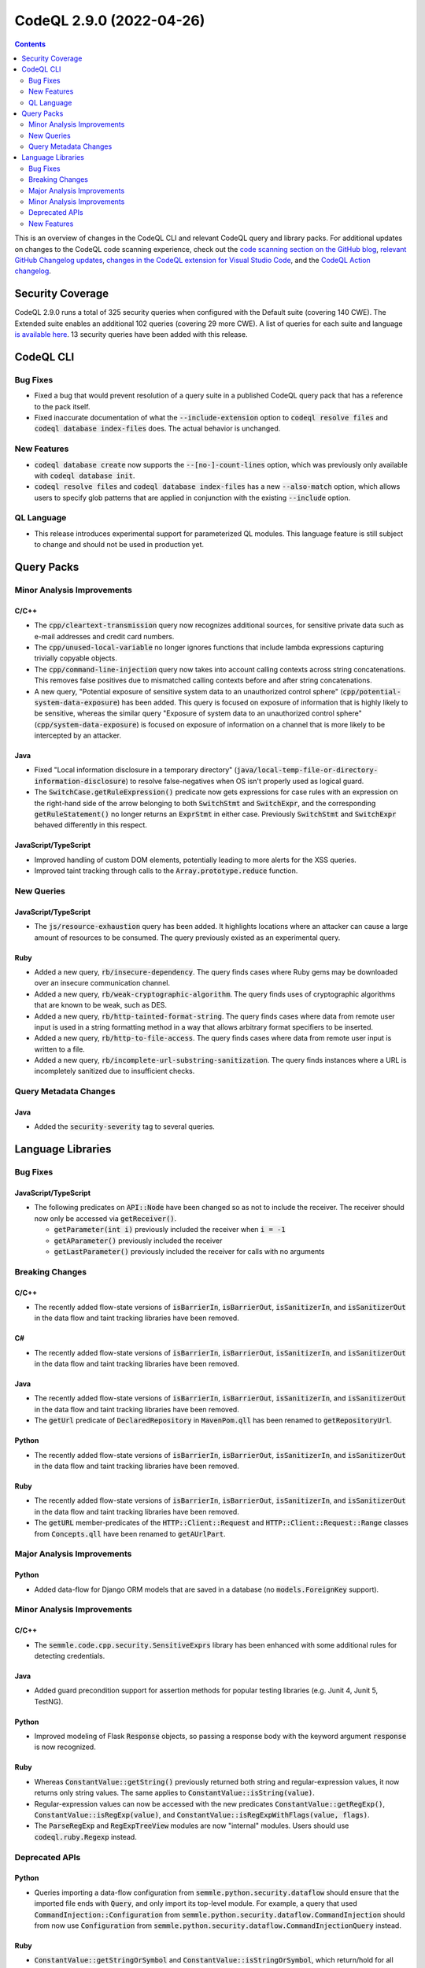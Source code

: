 .. _codeql-cli-2.9.0:

=========================
CodeQL 2.9.0 (2022-04-26)
=========================

.. contents:: Contents
   :depth: 2
   :local:
   :backlinks: none

This is an overview of changes in the CodeQL CLI and relevant CodeQL query and library packs. For additional updates on changes to the CodeQL code scanning experience, check out the `code scanning section on the GitHub blog <https://github.blog/tag/code-scanning/>`__, `relevant GitHub Changelog updates <https://github.blog/changelog/label/code-scanning/>`__, `changes in the CodeQL extension for Visual Studio Code <https://marketplace.visualstudio.com/items/GitHub.vscode-codeql/changelog>`__, and the `CodeQL Action changelog <https://github.com/github/codeql-action/blob/main/CHANGELOG.md>`__.

Security Coverage
-----------------

CodeQL 2.9.0 runs a total of 325 security queries when configured with the Default suite (covering 140 CWE). The Extended suite enables an additional 102 queries (covering 29 more CWE). A list of queries for each suite and language `is available here <https://docs.github.com/en/code-security/code-scanning/managing-your-code-scanning-configuration/codeql-query-suites#queries-included-in-the-default-and-security-extended-query-suites>`__. 13 security queries have been added with this release.

CodeQL CLI
----------

Bug Fixes
~~~~~~~~~

*   Fixed a bug that would prevent resolution of a query suite in a published CodeQL query pack that has a reference to the pack itself.
    
*   Fixed inaccurate documentation of what the :code:`--include-extension` option to :code:`codeql resolve files` and :code:`codeql database index-files` does. The actual behavior is unchanged.

New Features
~~~~~~~~~~~~

*   :code:`codeql database create` now supports the :code:`--[no-]-count-lines` option, which was previously only available with :code:`codeql database init`.
    
*   :code:`codeql resolve files` and :code:`codeql database index-files` has a new
    :code:`--also-match` option, which allows users to specify glob patterns that are applied in conjunction with the existing :code:`--include` option.

QL Language
~~~~~~~~~~~

*   This release introduces experimental support for parameterized QL modules. This language feature is still subject to change and should not be used in production yet.

Query Packs
-----------

Minor Analysis Improvements
~~~~~~~~~~~~~~~~~~~~~~~~~~~

C/C++
"""""

*   The :code:`cpp/cleartext-transmission` query now recognizes additional sources, for sensitive private data such as e-mail addresses and credit card numbers.
*   The :code:`cpp/unused-local-variable` no longer ignores functions that include lambda expressions capturing trivially copyable objects.
*   The :code:`cpp/command-line-injection` query now takes into account calling contexts across string concatenations. This removes false positives due to mismatched calling contexts before and after string concatenations.
*   A new query, "Potential exposure of sensitive system data to an unauthorized control sphere" (:code:`cpp/potential-system-data-exposure`) has been added. This query is focused on exposure of information that is highly likely to be sensitive, whereas the similar query "Exposure of system data to an unauthorized control sphere" (:code:`cpp/system-data-exposure`) is focused on exposure of information on a channel that is more likely to be intercepted by an attacker.

Java
""""

*   Fixed "Local information disclosure in a temporary directory" (:code:`java/local-temp-file-or-directory-information-disclosure`) to resolve false-negatives when OS isn't properly used as logical guard.
*   The :code:`SwitchCase.getRuleExpression()` predicate now gets expressions for case rules with an expression on the right-hand side of the arrow belonging to both :code:`SwitchStmt` and :code:`SwitchExpr`, and the corresponding :code:`getRuleStatement()` no longer returns an :code:`ExprStmt` in either case. Previously :code:`SwitchStmt` and :code:`SwitchExpr` behaved differently in
    this respect.

JavaScript/TypeScript
"""""""""""""""""""""

*   Improved handling of custom DOM elements, potentially leading to more alerts for the XSS queries.
*   Improved taint tracking through calls to the :code:`Array.prototype.reduce` function.

New Queries
~~~~~~~~~~~

JavaScript/TypeScript
"""""""""""""""""""""

*   The :code:`js/resource-exhaustion` query has been added. It highlights locations where an attacker can cause a large amount of resources to be consumed.
    The query previously existed as an experimental query.

Ruby
""""

*   Added a new query, :code:`rb/insecure-dependency`. The query finds cases where Ruby gems may be downloaded over an insecure communication channel.
*   Added a new query, :code:`rb/weak-cryptographic-algorithm`. The query finds uses of cryptographic algorithms that are known to be weak, such as DES.
*   Added a new query, :code:`rb/http-tainted-format-string`. The query finds cases where data from remote user input is used in a string formatting method in a way that allows arbitrary format specifiers to be inserted.
*   Added a new query, :code:`rb/http-to-file-access`. The query finds cases where data from remote user input is written to a file.
*   Added a new query, :code:`rb/incomplete-url-substring-sanitization`. The query finds instances where a URL is incompletely sanitized due to insufficient checks.

Query Metadata Changes
~~~~~~~~~~~~~~~~~~~~~~

Java
""""

*   Added the :code:`security-severity` tag to several queries.

Language Libraries
------------------

Bug Fixes
~~~~~~~~~

JavaScript/TypeScript
"""""""""""""""""""""

*   The following predicates on :code:`API::Node` have been changed so as not to include the receiver. The receiver should now only be accessed via :code:`getReceiver()`.

    *   :code:`getParameter(int i)` previously included the receiver when :code:`i = -1`
    *   :code:`getAParameter()` previously included the receiver
    *   :code:`getLastParameter()` previously included the receiver for calls with no arguments

Breaking Changes
~~~~~~~~~~~~~~~~

C/C++
"""""

*   The recently added flow-state versions of :code:`isBarrierIn`, :code:`isBarrierOut`, :code:`isSanitizerIn`, and :code:`isSanitizerOut` in the data flow and taint tracking libraries have been removed.

C#
""

*   The recently added flow-state versions of :code:`isBarrierIn`, :code:`isBarrierOut`, :code:`isSanitizerIn`, and :code:`isSanitizerOut` in the data flow and taint tracking libraries have been removed.

Java
""""

*   The recently added flow-state versions of :code:`isBarrierIn`, :code:`isBarrierOut`, :code:`isSanitizerIn`, and :code:`isSanitizerOut` in the data flow and taint tracking libraries have been removed.
*   The :code:`getUrl` predicate of :code:`DeclaredRepository` in :code:`MavenPom.qll` has been renamed to :code:`getRepositoryUrl`.

Python
""""""

*   The recently added flow-state versions of :code:`isBarrierIn`, :code:`isBarrierOut`, :code:`isSanitizerIn`, and :code:`isSanitizerOut` in the data flow and taint tracking libraries have been removed.

Ruby
""""

*   The recently added flow-state versions of :code:`isBarrierIn`, :code:`isBarrierOut`, :code:`isSanitizerIn`, and :code:`isSanitizerOut` in the data flow and taint tracking libraries have been removed.
*   The :code:`getURL` member-predicates of the :code:`HTTP::Client::Request` and :code:`HTTP::Client::Request::Range` classes from :code:`Concepts.qll` have been renamed to :code:`getAUrlPart`.

Major Analysis Improvements
~~~~~~~~~~~~~~~~~~~~~~~~~~~

Python
""""""

*   Added data-flow for Django ORM models that are saved in a database (no :code:`models.ForeignKey` support).

Minor Analysis Improvements
~~~~~~~~~~~~~~~~~~~~~~~~~~~

C/C++
"""""

*   The :code:`semmle.code.cpp.security.SensitiveExprs` library has been enhanced with some additional rules for detecting credentials.

Java
""""

*   Added guard precondition support for assertion methods for popular testing libraries (e.g. Junit 4, Junit 5, TestNG).

Python
""""""

*   Improved modeling of Flask :code:`Response` objects, so passing a response body with the keyword argument :code:`response` is now recognized.

Ruby
""""

*   Whereas :code:`ConstantValue::getString()` previously returned both string and regular-expression values, it now returns only string values. The same applies to :code:`ConstantValue::isString(value)`.
*   Regular-expression values can now be accessed with the new predicates :code:`ConstantValue::getRegExp()`, :code:`ConstantValue::isRegExp(value)`, and :code:`ConstantValue::isRegExpWithFlags(value, flags)`.
*   The :code:`ParseRegExp` and :code:`RegExpTreeView` modules are now "internal" modules. Users should use :code:`codeql.ruby.Regexp` instead.

Deprecated APIs
~~~~~~~~~~~~~~~

Python
""""""

*   Queries importing a data-flow configuration from :code:`semmle.python.security.dataflow` should ensure that the imported file ends with :code:`Query`, and only import its top-level module. For example, a query that used :code:`CommandInjection::Configuration` from
    :code:`semmle.python.security.dataflow.CommandInjection` should from now use :code:`Configuration` from :code:`semmle.python.security.dataflow.CommandInjectionQuery` instead.

Ruby
""""

*   :code:`ConstantValue::getStringOrSymbol` and :code:`ConstantValue::isStringOrSymbol`, which return/hold for all string-like values (strings, symbols, and regular expressions), have been renamed to :code:`ConstantValue::getStringlikeValue` and :code:`ConstantValue::isStringlikeValue`, respectively. The old names have been marked as :code:`deprecated`.

New Features
~~~~~~~~~~~~

C/C++
"""""

*   A new library :code:`semmle.code.cpp.security.PrivateData` has been added. The new library heuristically detects variables and functions dealing with sensitive private data, such as e-mail addresses and credit card numbers.

Java
""""

*   There are now QL classes ErrorExpr and ErrorStmt. These may be generated by upgrade or downgrade scripts when databases cannot be fully converted.
